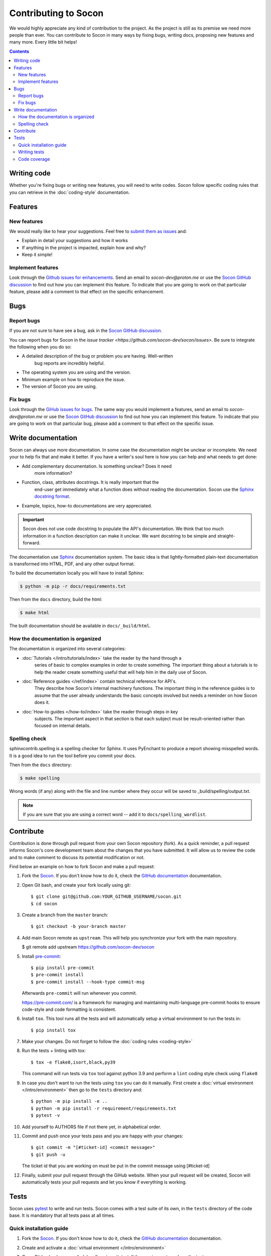 =====================
Contributing to Socon
=====================

We would highly appreciate any kind of contribution to the project. As the
project is still as its premise we need more people than ever. You can
contribute to Socon in many ways by fixing bugs, writing docs, proposing
new features and many more. Every little bit helps!

.. contents::
   :depth: 2
   :backlinks: none

Writing code
============

Whether you're fixing bugs or writing new features, you will need to write
codes. Socon follow specific coding rules that you can retrieve in
the :doc:`coding-style` documentation.

Features
========

New features
------------

We would really like to hear your suggestions.
Feel free to `submit them as issues <https://github.com/socon-dev/socon/issues>`_ and:

* Explain in detail your suggestions and how it works
* If anything in the project is impacted, explain how and why?
* Keep it simple!

Implement features
------------------

Look through the `Github issues for enhancements <https://github.com/socon-dev/socon/issues>`_.
Send an email to `socon-dev@proton.me` or use the
`Socon GitHub discussion <https://github.com/socon-dev/socon/discussions>`_ to find
out how you can implement this feature. To indicate that you are going to work on
that particular feature, please add a comment to that effect on the specific
enhancement.

Bugs
====

Report bugs
-----------

If you are not sure to have see a bug, ask in the
`Socon GitHub discussion <https://github.com/socon-dev/socon/discussions>`_.

You can report bugs for Socon in the
`issue tracker <https://github.com/socon-dev/socon/issues>`. Be sure to integrate
the following when you do so:

* A detailed description of the bug or problem you are having. Well-written
   bug reports are incredibly helpful.
* The operating system you are using and the version.
* Minimum example on how to reproduce the issue.
* The version of Socon you are using.

Fix bugs
--------

Look through the `GiHub issues for bugs <https://github.com/socon-dev/socon/issues>`_.
The same way you would implement a features, send an email to `socon-dev@proton.me`
or use the `Socon GitHub discussion <https://github.com/socon-dev/socon/discussions>`_
to find out how you can implement this feature. To indicate that you are
going to work on that particular bug, please add a comment to that effect on
the specific issue.

Write documentation
===================

Socon can always use more documentation. In some case the documentation might be
unclear or incomplete. We need your to help fix that and make it better. If you have
a writer's soul here is how you can help and what needs to get done:

* Add complementary documentation. Is something unclear? Does it need
   more information?

* Function, class, attributes docstrings. It is really important that the
   end-user get immediately what a function does without reading the documentation.
   Socon use the `Sphinx docstring format <https://sphinx-rtd-tutorial.readthedocs.io/en/latest/docstrings.html>`_.

* Example, topics, how-to documentations are very appreciated.

.. important::

   Socon does not use code docstring to populate the API's documentation. We
   think that too much information in a function description can make it unclear.
   We want docstring to be simple and straight-forward.

The documentation use `Sphinx <https://sphinx-rtd-tutorial.readthedocs.io/en/latest/>`_
documentation system. The basic idea is that lightly-formatted plain-text
documentation is transformed into HTML, PDF, and any other output format.

To build the documentation locally you will have to install Sphinx:

.. code-block:: console

   $ python -m pip -r docs/requirements.txt

Then from the ``docs`` directory, build the html:

.. code-block:: console

   $ make html

The built documentation should be available in ``docs/_build/html``.

How the documentation is organized
----------------------------------

The documentation is organized into several categories:

* :doc:`Tutorials </intro/tutorials/index>` take the reader by the hand through a
   series of basic to complex examples in order to create something. The important
   thing about a tutorials is to help the reader create something useful
   that will help him in the daily use of Socon.

* :doc:`Reference guides </ref/index>` contain technical reference for API's.
   They describe how Socon's internal machinery functions. The important thing
   in the reference guides is to assume that the user already understands the
   basic concepts involved but needs a reminder on how Socon does it.

* :doc:`How-to guides </how-to/index>` take the reader through steps in key
   subjects. The important aspect in that section is that each subject must be
   result-oriented rather than focused on internal details.

Spelling check
--------------

sphinxcontrib.spelling is a spelling checker for Sphinx.
It uses PyEnchant to produce a report showing misspelled words. It is
a good idea to run the tool before you commit your docs.

Then from the ``docs`` directory:

.. code-block:: console

   $ make spelling

Wrong words (if any) along with the file and line number where they occur
will be saved to _build/spelling/output.txt.

.. note::

   If you are sure that you are using a correct word -- add it to
   ``docs/spelling_wordlist``.

Contribute
==========

Contribution is done through pull request from your own Socon repository (fork).
As a quick reminder, a pull request informs Socon's core development team about
the changes that you have submitted. It will allow us to review the code and to make
comment to discuss its potential modification or not.

Find below an example on how to fork Socon and make a pull request:

#. Fork the `Socon <https://github.com/socon-dev/socon>`_. If you don't know how to do
   it, check the `GitHub documentation <https://docs.github.com/en/get-started/quickstart/fork-a-repo>`__
   documentation.

#. Open Git bash, and create your fork locally using git::

   $ git clone git@github.com:YOUR_GITHUB_USERNAME/socon.git
   $ cd socon

#. Create a branch from the ``master`` branch::

   $ git checkout -b your-branch master

#. Add main Socon remote as ``upstream``. This will help you synchronize
   your fork with the main repository.

   $ git remote add upstream https://github.com/socon-dev/socon

#. Install `pre-commit <https://pre-commit.com>`_::

   $ pip install pre-commit
   $ pre-commit install
   $ pre-commit install --hook-type commit-msg

   Afterwards ``pre-commit`` will run whenever you commit.

   https://pre-commit.com/ is a framework for managing and maintaining multi-language
   pre-commit hooks to ensure code-style and code formatting is consistent.

#. Install ``tox``. This tool runs all the tests and will automatically
   setup a virtual environment to run the tests in::

   $ pip install tox

#. Make your changes. Do not forget to follow the :doc:`coding rules <coding-style>`

#. Run the tests + linting with tox::

   $ tox -e flake8,isort,black,py39

   This command will run tests via ``tox`` tool against python 3.9 and perform
   a ``lint`` coding style check using ``flake8``

#. In case you don't want to run the tests using ``tox`` you can do it manually.
   First create a :doc:`virtual environment </intro/environment>` then go to the
   ``tests`` directory and::

      $ python -m pip install -e ..
      $ python -m pip install -r requirement/requirements.txt
      $ pytest -v

#. Add yourself to AUTHORS file if not there yet, in alphabetical order.

#. Commit and push once your tests pass and you are happy with your changes::

      $ git commit -m "[#ticket-id] <commit message>"
      $ git push -u

   The ticket id that you are working on must be put in the commit message
   using [#ticket-id]

#. Finally, submit your pull request through the GiHub website. When your
   pull request will be created, Socon will automatically tests your pull
   requests and let you know if everything is working.

Tests
=====

Socon uses `pytest`_ to write and run tests. Socon comes with a
test suite of its own, in the ``tests`` directory of the code base.
It is mandatory that all tests pass at all times.

Quick installation guide
------------------------

#. Fork the `Socon <https://github.com/socon-dev/socon>`_. If you don't know how
   to do it, check the `GitHub documentation <https://docs.github.com/en/get-started/quickstart/fork-a-repo>`__
   documentation.

#. Create and activate a :doc:`virtual environment </intro/environment>`

#. Open Git bash, clone your fork locally using git, install the requirements
   and run the tests::

   $ git clone git@github.com:YOUR_GITHUB_USERNAME/socon.git
   $ cd socon/tests
   $ python -m pip install -e ..
   $ python -m pip install -r requirement/requirements.txt
   $ pytest -v

Writing tests
-------------

When you write a test, we would love for you to follow couple rules:

* Write tests before you write your functionality (TDD). Test-drive development.
   Write a test, make it run, change the code to make it right, repeat the process.

* Keep tests short. It's easier to read and understand.

* Use pytest fixture and don't repeat yourself.

* Test one requirement at a time.

* Look at what has been done before and use as example.

Code coverage
-------------

Socon should always be 100% covered. We encourage developers to always look
if their changes are covered by tests. Coverage doesn't mean that there
are no bugs but it helps build confidence in the project.

If you installed the above requirement, ``cd`` into Socon root directory and::

   $ pytest --cov-report html --cov=socon tests/

This command will generate an html report in a ``coverage`` directory. From
there you can check the ``index.html``. This page display Socon coverage
by modules.

.. _pytest: https://github.com/pytest-dev/pytest
